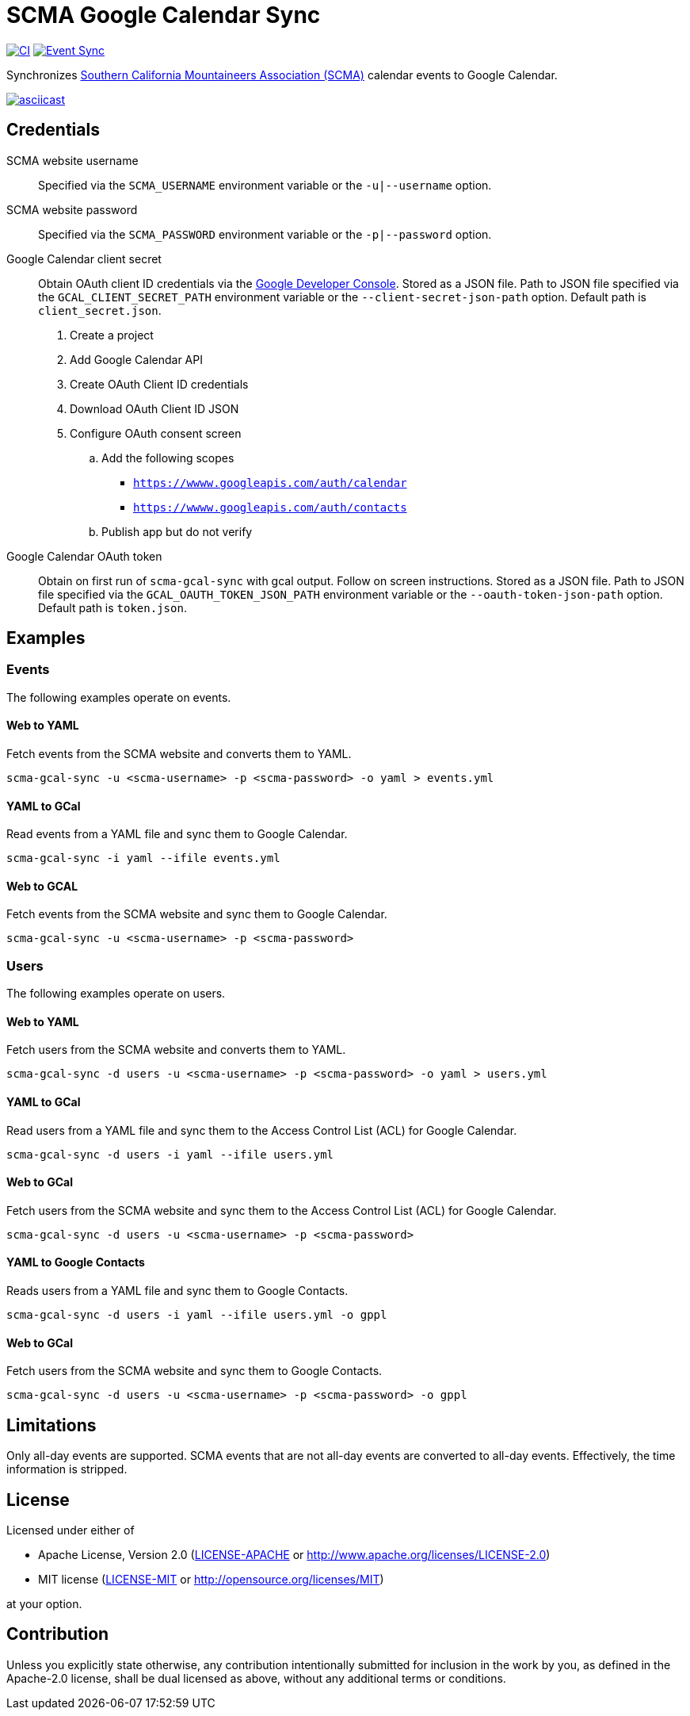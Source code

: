 = SCMA Google Calendar Sync

image:https://github.com/rfdonnelly/scma-gcal-sync/actions/workflows/ci.yml/badge.svg[CI, link=https://github.com/rfdonnelly/scma-gcal-sync/actions/workflows/ci.yml]
image:https://github.com/rfdonnelly/scma-gcal-sync/actions/workflows/sync-events.yml/badge.svg[Event Sync, link=https://github.com/rfdonnelly/scma-gcal-sync/actions/workflows/sync-events.yml]

Synchronizes link:https://rockclimbing.org[Southern California Mountaineers Association (SCMA)] calendar events to Google Calendar.

[link=https://asciinema.org/a/3jH3c0B7XrRf1gimik3AkOJYY]
image::https://asciinema.org/a/3jH3c0B7XrRf1gimik3AkOJYY.svg[asciicast]

== Credentials

SCMA website username::
Specified via the `SCMA_USERNAME` environment variable or the `-u|--username` option.

SCMA website password::
Specified via the `SCMA_PASSWORD` environment variable or the `-p|--password` option.

Google Calendar client secret::
Obtain OAuth client ID credentials via the link:https://console.developers.google.com[Google Developer Console].
Stored as a JSON file.
Path to JSON file specified via the `GCAL_CLIENT_SECRET_PATH` environment variable or the `--client-secret-json-path` option.
Default path is `client_secret.json`.
+
. Create a project
. Add Google Calendar API
. Create OAuth Client ID credentials
. Download OAuth Client ID JSON
. Configure OAuth consent screen
.. Add the following scopes
*** `https://wwww.googleapis.com/auth/calendar`
*** `https://wwww.googleapis.com/auth/contacts`
.. Publish app but do not verify

Google Calendar OAuth token::
Obtain on first run of `scma-gcal-sync` with gcal output.
Follow on screen instructions.
Stored as a JSON file.
Path to JSON file specified via the `GCAL_OAUTH_TOKEN_JSON_PATH` environment variable or the `--oauth-token-json-path` option.
Default path is `token.json`.

== Examples

=== Events

The following examples operate on events.

==== Web to YAML

Fetch events from the SCMA website and converts them to YAML.

 scma-gcal-sync -u <scma-username> -p <scma-password> -o yaml > events.yml

==== YAML to GCal

Read events from a YAML file and sync them to Google Calendar.

 scma-gcal-sync -i yaml --ifile events.yml

==== Web to GCAL

Fetch events from the SCMA website and sync them to Google Calendar.

 scma-gcal-sync -u <scma-username> -p <scma-password>

=== Users

The following examples operate on users.

==== Web to YAML

Fetch users from the SCMA website and converts them to YAML.

 scma-gcal-sync -d users -u <scma-username> -p <scma-password> -o yaml > users.yml

==== YAML to GCal

Read users from a YAML file and sync them to the Access Control List (ACL) for Google Calendar.

 scma-gcal-sync -d users -i yaml --ifile users.yml

==== Web to GCal

Fetch users from the SCMA website and sync them to the Access Control List (ACL) for Google Calendar.

 scma-gcal-sync -d users -u <scma-username> -p <scma-password>

==== YAML to Google Contacts

Reads users from a YAML file and sync them to Google Contacts.

 scma-gcal-sync -d users -i yaml --ifile users.yml -o gppl

==== Web to GCal

Fetch users from the SCMA website and sync them to Google Contacts.

 scma-gcal-sync -d users -u <scma-username> -p <scma-password> -o gppl

== Limitations

Only all-day events are supported.
SCMA events that are not all-day events are converted to all-day events.
Effectively, the time information is stripped.

== License

Licensed under either of

* Apache License, Version 2.0 (link:LICENSE-APACHE[LICENSE-APACHE] or http://www.apache.org/licenses/LICENSE-2.0)
* MIT license (link:LICENSE-MIT[LICENSE-MIT] or http://opensource.org/licenses/MIT)

at your option.

== Contribution

Unless you explicitly state otherwise, any contribution intentionally submitted for inclusion in the work by you, as defined in the Apache-2.0 license, shall be dual licensed as above, without any additional terms or conditions.

